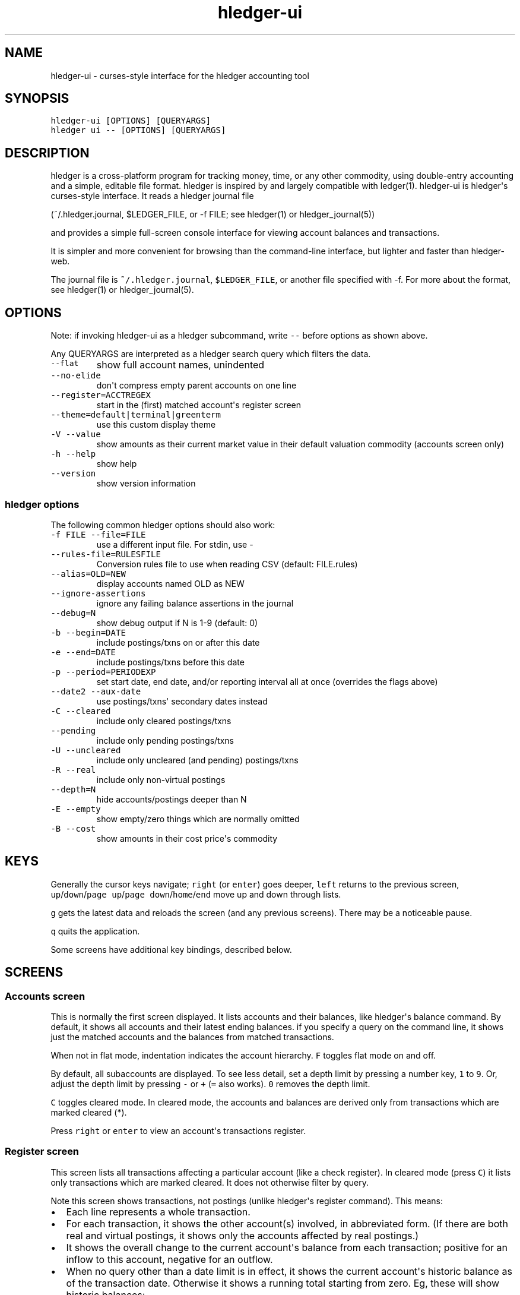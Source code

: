 
.TH "hledger\-ui" "1" "October 2015" "" "hledger User Manuals"



.SH NAME
.PP
hledger\-ui \- curses\-style interface for the hledger accounting tool
.SH SYNOPSIS
.PP
\f[C]hledger\-ui\ [OPTIONS]\ [QUERYARGS]\f[]
.PD 0
.P
.PD
\f[C]hledger\ ui\ \-\-\ [OPTIONS]\ [QUERYARGS]\f[]
.SH DESCRIPTION
.PP
hledger is a cross\-platform program for tracking money, time, or any
other commodity, using double\-entry accounting and a simple, editable
file format.
hledger is inspired by and largely compatible with ledger(1).
hledger\-ui is hledger\[aq]s curses\-style interface.
It reads a hledger journal file
.PP
(~/.hledger.journal, $LEDGER_FILE, or \-f FILE; see hledger(1) or
hledger_journal(5))
.PP
and provides a simple full\-screen console interface for viewing account
balances and transactions.
.PP
It is simpler and more convenient for browsing than the command\-line
interface, but lighter and faster than hledger\-web.
.PP
The journal file is \f[C]~/.hledger.journal\f[], \f[C]$LEDGER_FILE\f[],
or another file specified with \-f.
For more about the format, see hledger(1) or hledger_journal(5).
.SH OPTIONS
.PP
Note: if invoking hledger\-ui as a hledger subcommand, write
\f[C]\-\-\f[] before options as shown above.
.PP
Any QUERYARGS are interpreted as a hledger search query which filters
the data.
.TP
.B \f[C]\-\-flat\f[]
show full account names, unindented
.RS
.RE
.TP
.B \f[C]\-\-no\-elide\f[]
don\[aq]t compress empty parent accounts on one line
.RS
.RE
.TP
.B \f[C]\-\-register=ACCTREGEX\f[]
start in the (first) matched account\[aq]s register screen
.RS
.RE
.TP
.B \f[C]\-\-theme=default|terminal|greenterm\f[]
use this custom display theme
.RS
.RE
.TP
.B \f[C]\-V\ \-\-value\f[]
show amounts as their current market value in their default valuation
commodity (accounts screen only)
.RS
.RE
.TP
.B \f[C]\-h\ \-\-help\f[]
show help
.RS
.RE
.TP
.B \f[C]\-\-version\f[]
show version information
.RS
.RE
.SS hledger options
.PP
The following common hledger options should also work:
.TP
.B \f[C]\-f\ FILE\ \-\-file=FILE\f[]
use a different input file.
For stdin, use \-
.RS
.RE
.TP
.B \f[C]\-\-rules\-file=RULESFILE\f[]
Conversion rules file to use when reading CSV (default: FILE.rules)
.RS
.RE
.TP
.B \f[C]\-\-alias=OLD=NEW\f[]
display accounts named OLD as NEW
.RS
.RE
.TP
.B \f[C]\-\-ignore\-assertions\f[]
ignore any failing balance assertions in the journal
.RS
.RE
.TP
.B \f[C]\-\-debug=N\f[]
show debug output if N is 1\-9 (default: 0)
.RS
.RE
.TP
.B \f[C]\-b\ \-\-begin=DATE\f[]
include postings/txns on or after this date
.RS
.RE
.TP
.B \f[C]\-e\ \-\-end=DATE\f[]
include postings/txns before this date
.RS
.RE
.TP
.B \f[C]\-p\ \-\-period=PERIODEXP\f[]
set start date, end date, and/or reporting interval all at once
(overrides the flags above)
.RS
.RE
.TP
.B \f[C]\-\-date2\ \-\-aux\-date\f[]
use postings/txns\[aq] secondary dates instead
.RS
.RE
.TP
.B \f[C]\-C\ \-\-cleared\f[]
include only cleared postings/txns
.RS
.RE
.TP
.B \f[C]\-\-pending\f[]
include only pending postings/txns
.RS
.RE
.TP
.B \f[C]\-U\ \-\-uncleared\f[]
include only uncleared (and pending) postings/txns
.RS
.RE
.TP
.B \f[C]\-R\ \-\-real\f[]
include only non\-virtual postings
.RS
.RE
.TP
.B \f[C]\-\-depth=N\f[]
hide accounts/postings deeper than N
.RS
.RE
.TP
.B \f[C]\-E\ \-\-empty\f[]
show empty/zero things which are normally omitted
.RS
.RE
.TP
.B \f[C]\-B\ \-\-cost\f[]
show amounts in their cost price\[aq]s commodity
.RS
.RE
.SH KEYS
.PP
Generally the cursor keys navigate; \f[C]right\f[] (or \f[C]enter\f[])
goes deeper, \f[C]left\f[] returns to the previous screen,
\f[C]up\f[]/\f[C]down\f[]/\f[C]page\ up\f[]/\f[C]page\ down\f[]/\f[C]home\f[]/\f[C]end\f[]
move up and down through lists.
.PP
\f[C]g\f[] gets the latest data and reloads the screen (and any previous
screens).
There may be a noticeable pause.
.PP
\f[C]q\f[] quits the application.
.PP
Some screens have additional key bindings, described below.
.SH SCREENS
.SS Accounts screen
.PP
This is normally the first screen displayed.
It lists accounts and their balances, like hledger\[aq]s balance
command.
By default, it shows all accounts and their latest ending balances.
if you specify a query on the command line, it shows just the matched
accounts and the balances from matched transactions.
.PP
When not in flat mode, indentation indicates the account hierarchy.
\f[C]F\f[] toggles flat mode on and off.
.PP
By default, all subaccounts are displayed.
To see less detail, set a depth limit by pressing a number key,
\f[C]1\f[] to \f[C]9\f[].
Or, adjust the depth limit by pressing \f[C]\-\f[] or \f[C]+\f[]
(\f[C]=\f[] also works).
\f[C]0\f[] removes the depth limit.
.PP
\f[C]C\f[] toggles cleared mode.
In cleared mode, the accounts and balances are derived only from
transactions which are marked cleared (*).
.PP
Press \f[C]right\f[] or \f[C]enter\f[] to view an account\[aq]s
transactions register.
.SS Register screen
.PP
This screen lists all transactions affecting a particular account (like
a check register).
In cleared mode (press \f[C]C\f[]) it lists only transactions which are
marked cleared.
It does not otherwise filter by query.
.PP
Note this screen shows transactions, not postings (unlike hledger\[aq]s
register command).
This means:
.IP \[bu] 2
Each line represents a whole transaction.
.IP \[bu] 2
For each transaction, it shows the other account(s) involved, in
abbreviated form.
(If there are both real and virtual postings, it shows only the accounts
affected by real postings.)
.IP \[bu] 2
It shows the overall change to the current account\[aq]s balance from
each transaction; positive for an inflow to this account, negative for
an outflow.
.IP \[bu] 2
When no query other than a date limit is in effect, it shows the current
account\[aq]s historic balance as of the transaction date.
Otherwise it shows a running total starting from zero.
Eg, these will show historic balances:
.RS 2
.IP
.nf
\f[C]
$\ hledger\-ui
$\ hledger\-ui\ \-\-begin\ \[aq]this\ month\[aq]
$\ hledger\-ui\ \-\-register\ checking\ date:2015/10
\f[]
.fi
.PP
while these will show a running total, since the queries are not just
date limits:
.IP
.nf
\f[C]
$\ hledger\-ui\ checking
$\ hledger\-ui\ \-\-begin\ \[aq]this\ month\[aq]\ desc:market
$\ hledger\-ui\ \-\-register\ checking\ \-\-cleared
\f[]
.fi
.RE
.PP
Press \f[C]right\f[] or \f[C]enter\f[] to view the selected transaction
in full detail.
.SS Transaction screen
.PP
This screen shows a single transaction, as a general journal entry,
similar to hledger\[aq]s print command and journal format
(hledger_journal(5)).
.PP
The transaction\[aq]s date(s) and any cleared flag, transaction code,
description, comments, along with all of its account postings are shown.
Simple transactions have two postings, but there can be more (or in
certain cases, fewer).
.PP
\f[C]up\f[] and \f[C]down\f[] will step through all transactions listed
in the previous account register screen.
In the title bar, the numbers in parentheses show your position within
that account register.
They will vary depending on which account register you came from
(remember most transactions appear in multiple account registers).
The #N number preceding them is the transaction\[aq]s position within
the complete unfiltered journal, which is a more stable id (at least
until the next reload).
.SS Error screen
.PP
This screen will appear if there is a problem, such as a parse error,
when you press g to reload.
Once you have fixed the problem described, press g again to reload and
restore normal operation.
.SH ENVIRONMENT
.PP
\f[B]LEDGER_FILE\f[] sets the default journal file path.
If not set, it is \f[C]~/.hledger.journal\f[].
.PP
\f[B]COLUMNS\f[] sets the screen width to use (normally the full
terminal width).
.SH FILES
.PP
Reads data from a hledger journal file (\f[C]$LEDGER_FILE\f[] or
\f[C]~/.hledger.journal\f[] by default), or a CSV file plus associated
CSV rules file.
.SH BUGS
.PP
The need to precede options with \f[C]\-\-\f[] when invoked from hledger
is awkward.
.PP
\f[C]\-f\-\f[] doesn\[aq]t work (hledger\-ui can\[aq]t read from stdin).
.PP
\f[C]\-V\f[] affects only the accounts screen.
.PP
When you press \f[C]g\f[], the current and all previous screens are
regenerated, which may cause a noticeable pause.
Also there is no visual indication that this is in progress.
.PP
The register screen\[aq]s switching between historic balance and running
total based on query arguments may be confusing, and there is no column
heading to indicate which is being displayed.


.SH "REPORTING BUGS"
Report bugs at http://bugs.hledger.org
(or on the #hledger IRC channel or hledger mail list)

.SH AUTHORS
Simon Michael <simon@joyful.com> and contributors

.SH COPYRIGHT

Copyright (C) 2007-2016 Simon Michael.
.br
Released under GNU GPL v3 or later.

.SH SEE ALSO
hledger(1), hledger\-ui(1), hledger\-web(1), hledger\-api(1),
hledger_csv(5), hledger_journal(5), hledger_timeclock(5), hledger_timedot(5),
ledger(1)

http://hledger.org
